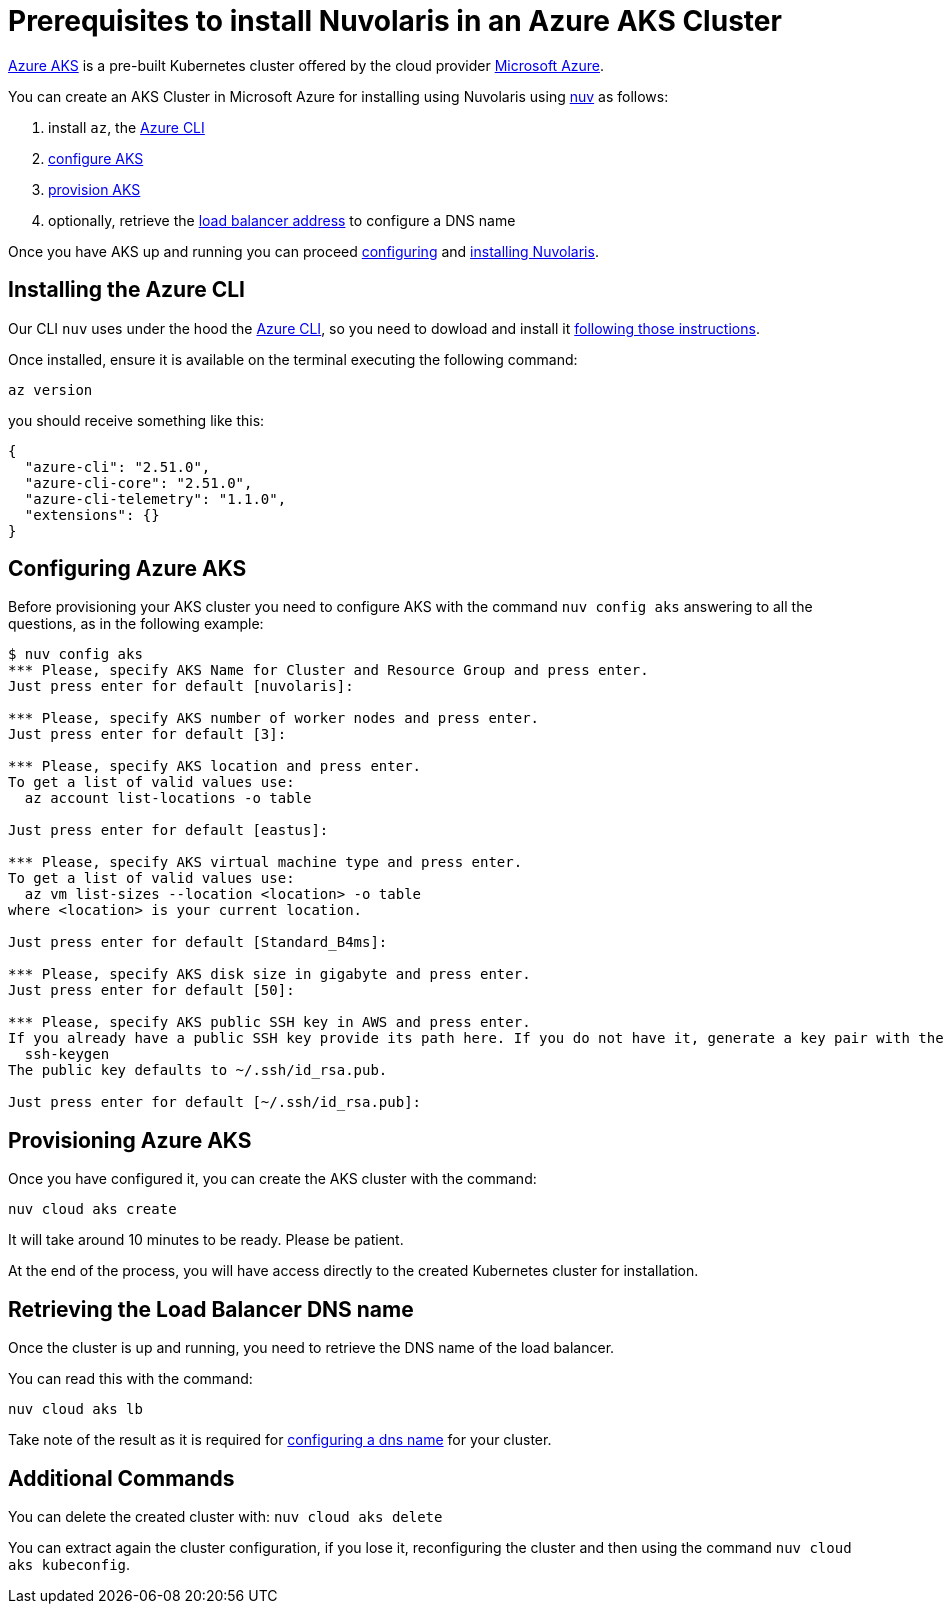 = Prerequisites to install Nuvolaris in an Azure AKS Cluster

https://aws.amazon.com/eks/[Azure AKS] is a pre-built Kubernetes cluster offered by the cloud provider https://azure.microsoft.com/[Microsoft Azure].

You can create an AKS Cluster in Microsoft Azure for installing using Nuvolaris using xref:download.adoc[nuv] as follows:

. install `az`, the <<install-cli, Azure CLI>>
. <<configure, configure AKS>>
. <<provision, provision AKS>>
. optionally, retrieve the <<retrieve-lb, load balancer address>> to configure a DNS name

Once you have AKS up and running you can proceed xref:configure.adoc[configuring] and xref:install-cluster.adoc[installing Nuvolaris].

[#install-cli]
== Installing the Azure CLI

Our CLI `nuv` uses under the hood the https://learn.microsoft.com/en-us/cli/azure/[Azure CLI], so you need to dowload and install it https://learn.microsoft.com/en-us/cli/azure/install-azure-cli[following those instructions].

Once installed, ensure it is available on the terminal executing the following command:

----
az version
----

you should receive something like this:


----
{
  "azure-cli": "2.51.0",
  "azure-cli-core": "2.51.0",
  "azure-cli-telemetry": "1.1.0",
  "extensions": {}
}
----


[#configure]
== Configuring Azure AKS

Before provisioning your AKS cluster you need to configure AKS with the command `nuv config aks` answering to all the questions, as in the following example:

----
$ nuv config aks
*** Please, specify AKS Name for Cluster and Resource Group and press enter.
Just press enter for default [nuvolaris]: 

*** Please, specify AKS number of worker nodes and press enter.
Just press enter for default [3]: 

*** Please, specify AKS location and press enter.
To get a list of valid values use:
  az account list-locations -o table

Just press enter for default [eastus]: 

*** Please, specify AKS virtual machine type and press enter.
To get a list of valid values use:
  az vm list-sizes --location <location> -o table
where <location> is your current location.

Just press enter for default [Standard_B4ms]: 

*** Please, specify AKS disk size in gigabyte and press enter.
Just press enter for default [50]: 

*** Please, specify AKS public SSH key in AWS and press enter.
If you already have a public SSH key provide its path here. If you do not have it, generate a key pair with the following command:
  ssh-keygen
The public key defaults to ~/.ssh/id_rsa.pub.

Just press enter for default [~/.ssh/id_rsa.pub]: 
----

[#provision]
== Provisioning Azure AKS

Once you have configured it, you can create the AKS cluster with the command:

----
nuv cloud aks create
----

It will take around 10 minutes to be ready. Please be patient.

At the end of the process, you will have access directly to the created Kubernetes cluster for installation.

[#retrieve-lb]
== Retrieving the Load Balancer DNS name

Once the cluster is up and running, you need to retrieve the DNS name of the load balancer.

You can read this with the command:

----
nuv cloud aks lb
----

Take note of the result as it is required for  xref:configure-dns.adoc[configuring a dns name] for your cluster.

== Additional Commands

You can delete the created cluster with: `nuv cloud aks delete`

You can extract again the cluster configuration, if you lose it, reconfiguring the cluster and then using the command `nuv cloud aks kubeconfig`.
